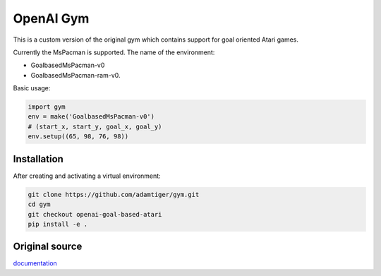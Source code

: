 OpenAI Gym
**********

This is a custom version of the original gym which contains support for 
goal oriented Atari games.

Currently the MsPacman is supported. The name of the environment: 

- GoalbasedMsPacman-v0
- GoalbasedMsPacman-ram-v0.

Basic usage:

.. code:: shell

    import gym
    env = make('GoalbasedMsPacman-v0')
    # (start_x, start_y, goal_x, goal_y)
    env.setup((65, 98, 76, 98))

Installation
============

After creating and activating a virtual environment:

.. code:: shell

    git clone https://github.com/adamtiger/gym.git
    cd gym
    git checkout openai-goal-based-atari
    pip install -e .

Original source
===============

`documentation <https://gym.openai.com/docs>`_
